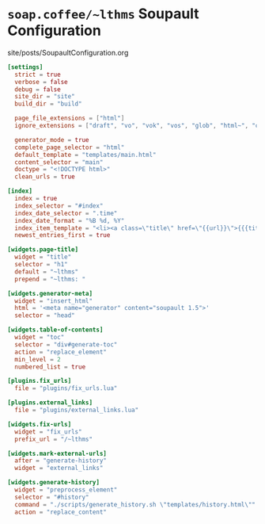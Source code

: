 #+BEGIN_EXPORT html
<h1><code>soap.coffee/~lthms</code> Soupault Configuration</h1>

<div id="history">site/posts/SoupaultConfiguration.org</div>
#+END_EXPORT

#+BEGIN_SRC toml :tangle ../../soupault.conf
[settings]
  strict = true
  verbose = false
  debug = false
  site_dir = "site"
  build_dir = "build"

  page_file_extensions = ["html"]
  ignore_extensions = ["draft", "vo", "vok", "vos", "glob", "html~", "org", "aux", "sass"]

  generator_mode = true
  complete_page_selector = "html"
  default_template = "templates/main.html"
  content_selector = "main"
  doctype = "<!DOCTYPE html>"
  clean_urls = true

[index]
  index = true
  index_selector = "#index"
  index_date_selector = ".time"
  index_date_format = "%B %d, %Y"
  index_item_template = "<li><a class=\"title\" href=\"{{url}}\">{{{title}}}</a> <span class=\"date\">–&nbsp;{{date}}</span></li>"
  newest_entries_first = true

[widgets.page-title]
  widget = "title"
  selector = "h1"
  default = "~lthms"
  prepend = "~lthms: "

[widgets.generator-meta]
  widget = "insert_html"
  html = '<meta name="generator" content="soupault 1.5">'
  selector = "head"

[widgets.table-of-contents]
  widget = "toc"
  selector = "div#generate-toc"
  action = "replace_element"
  min_level = 2
  numbered_list = true

[plugins.fix_urls]
  file = "plugins/fix_urls.lua"

[plugins.external_links]
  file = "plugins/external_links.lua"

[widgets.fix-urls]
  widget = "fix_urls"
  prefix_url = "/~lthms"

[widgets.mark-external-urls]
  after = "generate-history"
  widget = "external_links"

[widgets.generate-history]
  widget = "preprocess_element"
  selector = "#history"
  command = "./scripts/generate_history.sh \"templates/history.html\""
  action = "replace_content"
#+END_SRC
